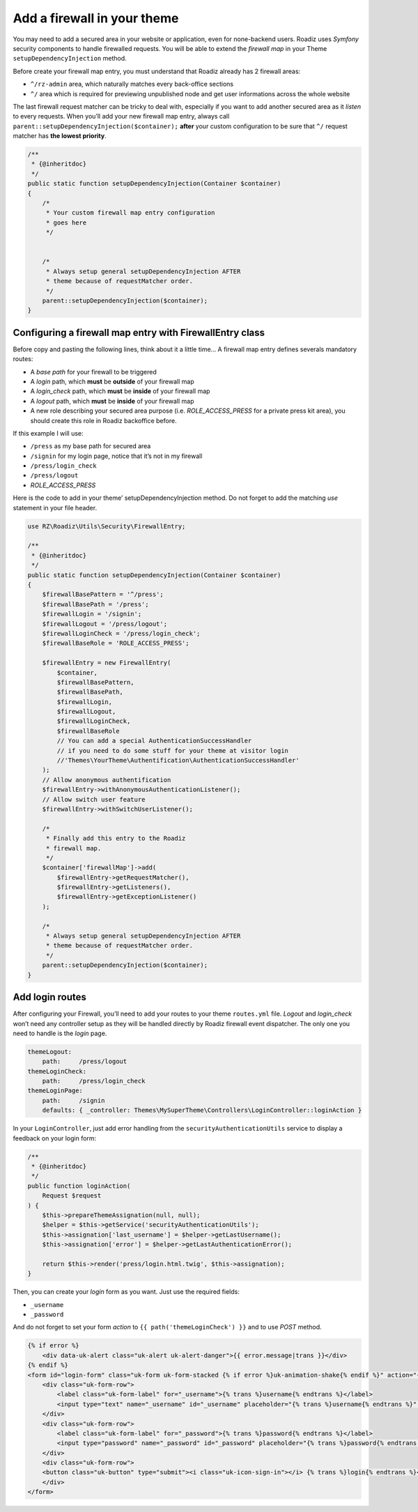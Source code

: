 .. _theme_firewall:

============================
Add a firewall in your theme
============================

You may need to add a secured area in your website or application, even for none-backend users.
Roadiz uses *Symfony* security components to handle firewalled requests. You will be able to
extend the *firewall map* in your Theme ``setupDependencyInjection`` method.

Before create your firewall map entry, you must understand that Roadiz already has 2 firewall areas:

- ``^/rz-admin`` area, which naturally matches every back-office sections
- ``^/`` area which is required for previewing unpublished node and get user informations across the whole website

The last firewall request matcher can be tricky to deal with, especially if you want to add
another secured area as it *listen* to every requests. When you’ll add your new firewall map entry,
always call ``parent::setupDependencyInjection($container);`` **after** your custom configuration
to be sure that ``^/`` request matcher has **the lowest priority**.

.. code-block:: php

    /**
     * {@inheritdoc}
     */
    public static function setupDependencyInjection(Container $container)
    {
        /*
         * Your custom firewall map entry configuration
         * goes here
         */


        /*
         * Always setup general setupDependencyInjection AFTER
         * theme because of requestMatcher order.
         */
        parent::setupDependencyInjection($container);
    }

Configuring a firewall map entry with FirewallEntry class
---------------------------------------------------------

Before copy and pasting the following lines, think about it a little time…
A firewall map entry defines severals mandatory routes:

- A *base path* for your firewall to be triggered
- A *login* path, which **must** be **outside** of your firewall map
- A *login_check* path, which **must** be **inside** of your firewall map
- A *logout* path, which **must** be **inside** of your firewall map
- A new role describing your secured area purpose (i.e. *ROLE_ACCESS_PRESS* for a private press kit area), you should create this role in Roadiz backoffice before.

If this example I will use:

- ``/press`` as my base path for secured area
- ``/signin`` for my login page, notice that it’s not in my firewall
- ``/press/login_check``
- ``/press/logout``
- *ROLE_ACCESS_PRESS*

Here is the code to add in your theme’ setupDependencyInjection method. Do not forget to
add the matching *use* statement in your file header.

.. code-block:: php

    use RZ\Roadiz\Utils\Security\FirewallEntry;

    /**
     * {@inheritdoc}
     */
    public static function setupDependencyInjection(Container $container)
    {
        $firewallBasePattern = '^/press';
        $firewallBasePath = '/press';
        $firewallLogin = '/signin';
        $firewallLogout = '/press/logout';
        $firewallLoginCheck = '/press/login_check';
        $firewallBaseRole = 'ROLE_ACCESS_PRESS';

        $firewallEntry = new FirewallEntry(
            $container,
            $firewallBasePattern,
            $firewallBasePath,
            $firewallLogin,
            $firewallLogout,
            $firewallLoginCheck,
            $firewallBaseRole
            // You can add a special AuthenticationSuccessHandler
            // if you need to do some stuff for your theme at visitor login
            //'Themes\YourTheme\Authentification\AuthenticationSuccessHandler'
        );
        // Allow anonymous authentification
        $firewallEntry->withAnonymousAuthenticationListener();
        // Allow switch user feature
        $firewallEntry->withSwitchUserListener();

        /*
         * Finally add this entry to the Roadiz
         * firewall map.
         */
        $container['firewallMap']->add(
            $firewallEntry->getRequestMatcher(),
            $firewallEntry->getListeners(),
            $firewallEntry->getExceptionListener()
        );

        /*
         * Always setup general setupDependencyInjection AFTER
         * theme because of requestMatcher order.
         */
        parent::setupDependencyInjection($container);
    }

Add login routes
----------------

After configuring your Firewall, you’ll need to add your routes to your theme ``routes.yml`` file.
*Logout* and *login_check* won’t need any controller setup as they will be handled directly by Roadiz firewall
event dispatcher. The only one you need to handle is the *login* page.

.. code-block:: yaml

    themeLogout:
        path:     /press/logout
    themeLoginCheck:
        path:     /press/login_check
    themeLoginPage:
        path:     /signin
        defaults: { _controller: Themes\MySuperTheme\Controllers\LoginController::loginAction }

In your ``LoginController``, just add error handling from the ``securityAuthenticationUtils`` service to display a
feedback on your login form:

.. code-block:: php

    /**
     * {@inheritdoc}
     */
    public function loginAction(
        Request $request
    ) {
        $this->prepareThemeAssignation(null, null);
        $helper = $this->getService('securityAuthenticationUtils');
        $this->assignation['last_username'] = $helper->getLastUsername();
        $this->assignation['error'] = $helper->getLastAuthenticationError();

        return $this->render('press/login.html.twig', $this->assignation);
    }

Then, you can create your *login* form as you want. Just use the required fields:

- ``_username``
- ``_password``

And do not forget to set your form *action* to ``{{ path('themeLoginCheck') }}`` and to use *POST* method.

.. code-block:: html+jinja

    {% if error %}
        <div data-uk-alert class="uk-alert uk-alert-danger">{{ error.message|trans }}</div>
    {% endif %}
    <form id="login-form" class="uk-form uk-form-stacked {% if error %}uk-animation-shake{% endif %}" action="{{ path('themeLoginCheck') }}" method="post">
        <div class="uk-form-row">
            <label class="uk-form-label" for="_username">{% trans %}username{% endtrans %}</label>
            <input type="text" name="_username" id="_username" placeholder="{% trans %}username{% endtrans %}" value="" />
        </div>
        <div class="uk-form-row">
            <label class="uk-form-label" for="_password">{% trans %}password{% endtrans %}</label>
            <input type="password" name="_password" id="_password" placeholder="{% trans %}password{% endtrans %}" value="" />
        </div>
        <div class="uk-form-row">
        <button class="uk-button" type="submit"><i class="uk-icon-sign-in"></i> {% trans %}login{% endtrans %}</button>
        </div>
    </form>
